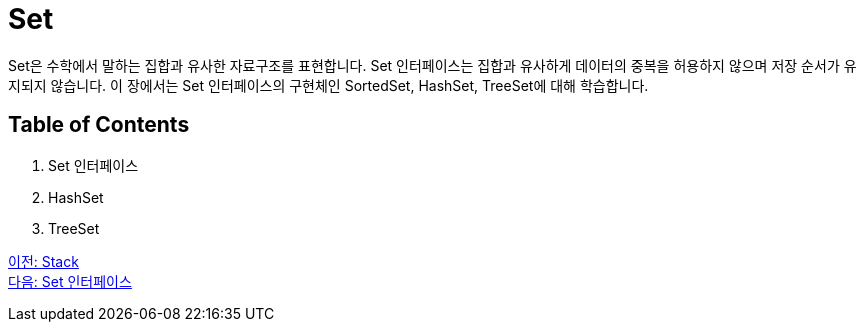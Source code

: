 = Set
Set은 수학에서 말하는 집합과 유사한 자료구조를 표현합니다. Set 인터페이스는 집합과 유사하게 데이터의 중복을 허용하지 않으며 저장 순서가 유지되지 않습니다. 이 장에서는 Set 인터페이스의 구현체인 SortedSet, HashSet, TreeSet에 대해 학습합니다.

== Table of Contents

1. Set 인터페이스
2. HashSet
3. TreeSet

link:./19_stack.adoc[이전: Stack] +
link:./21_set_interface.adoc[다음: Set 인터페이스]
